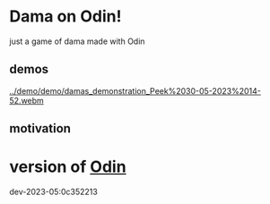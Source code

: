 
* Dama on Odin!

just a game of dama made with Odin

** demos

[[../demo/demo/presentation.png]]

[[../demo/demo/damas_demonstration_Peek%2030-05-2023%2014-52.webm]]

** motivation


* version of [[https://github.com/odin-lang/odin][Odin]]

dev-2023-05:0c352213
